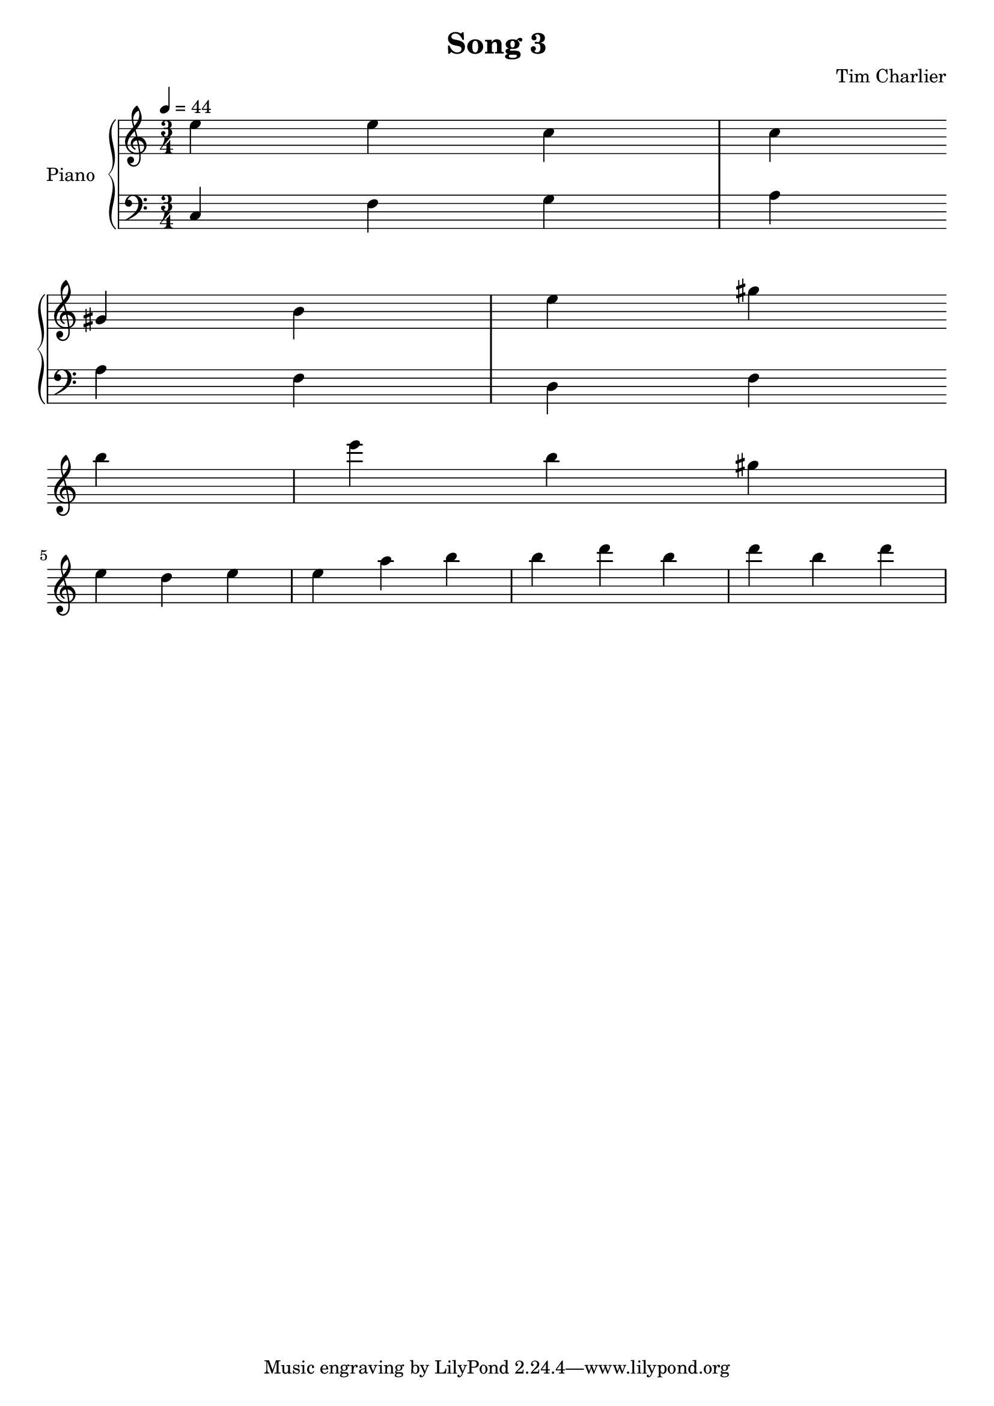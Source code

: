 
\header {
  title = "Song 3"
  composer = "Tim Charlier"
}

upper = \relative c'' {
  \clef treble
  \key a \minor
  \time 3/4
  \tempo 4 = 44

  e4 e4 c4 
  c4 gis4 b4 
  e4 gis4 b4 
  e4 b4 gis4 
  \break
  e4 d4 e4 
  e4 a4 b4 
  b4 d4 b4 
  d4 b4 d4 
  \break

}

lower = \relative c {
  \clef bass
  \key a \minor
  \time 3/4
  \tempo 4 = 44

  c4
  f4
  g4
  a4
  \break
  a4
  f4
  d4
  f4
  \break

}

\score {
  \new PianoStaff \with { instrumentName = "Piano" }
  <<
    \new Staff = "upper" \upper
    \new Staff = "lower" \lower
  >>
  \layout { }
  \midi { }
}
    